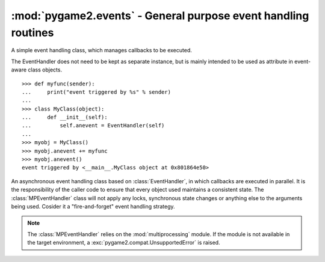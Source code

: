.. module:: pygame2.events
   :synopsis: General purpose event handling routines.

:mod:`pygame2.events` - General purpose event handling routines
===============================================================

.. class:: EventHandler(sender)

   A simple event handling class, which manages callbacks to be
   executed.

   The EventHandler does not need to be kept as separate instance, but
   is mainly intended to be used as attribute in event-aware class
   objects. ::

       >>> def myfunc(sender):
       ...     print("event triggered by %s" % sender)
       ...
       >>> class MyClass(object):
       ...     def __init__(self):
       ...         self.anevent = EventHandler(self)
       ...
       >>> myobj = MyClass()
       >>> myobj.anevent += myfunc
       >>> myobj.anevent()
       event triggered by <__main__.MyClass object at 0x801864e50>


   .. attribute:: callbacks

      A list of callbacks currently bound to the :class:`EventHandler`.

   .. attribute:: sender

      The responsible object that executes the :class:`EventHandler`.

   .. method:: add(callback : Callable)

      Adds a callback to the :class:`EventHandler`.

   .. method:: remove(callback : Callable)

      Removes a callback from the :class:`EventHandler`.

   .. method:: __call__(*args)

      Executes all connected callbacks in the order of addition,
      passing the :attr:`sender` of the :class:`EventHandler` as first
      argument and the optional args as second, third, ... argument to
      them.

   .. method:: process()

      Processes all :class:`Component` items within their corresponding
      :class:`System` instances.

   .. method:: remove_system(system : System)

      Removes a processing :class:`System` from the world.

.. class:: MPEventHandler(sender)

   An asynchronous event handling class based on :class:`EventHandler`,
   in which callbacks are executed in parallel. It is the responsibility
   of the caller code to ensure that every object used maintains a
   consistent state. The :class:`MPEventHandler` class will not apply
   any locks, synchronous state changes or anything else to the
   arguments being used. Cosider it a "fire-and-forget" event handling
   strategy.

   .. note::

      The :class:`MPEventHandler` relies on the :mod:`multiprocessing`
      module. If the module is not available in the target environment,
      a :exc:`pygame2.compat.UnsupportedError` is raised.
